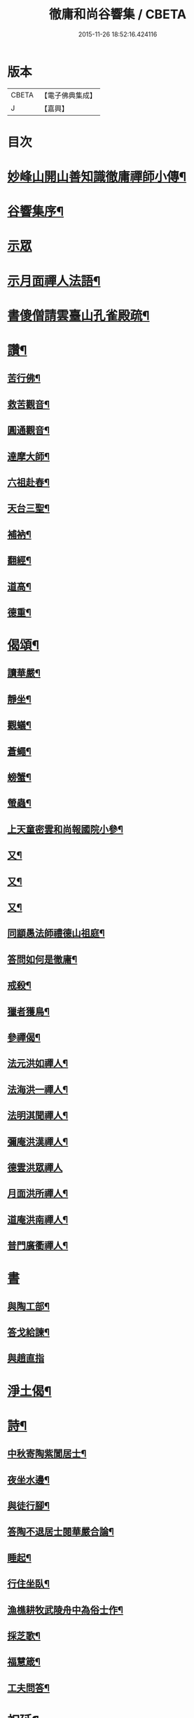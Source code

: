 #+TITLE: 徹庸和尚谷響集 / CBETA
#+DATE: 2015-11-26 18:52:16.424116
* 版本
 |     CBETA|【電子佛典集成】|
 |         J|【嘉興】    |

* 目次
* [[file:KR6q0198_008.txt::008-0303a2][妙峰山開山善知識徹庸禪師小傳¶]]
* [[file:KR6q0198_008.txt::0303c2][谷響集序¶]]
* [[file:KR6q0198_008.txt::0304c3][示眾]]
* [[file:KR6q0198_008.txt::0304c17][示月面禪人法語¶]]
* [[file:KR6q0198_008.txt::0305b14][書傻僧請雲臺山孔雀殿疏¶]]
* [[file:KR6q0198_008.txt::0305b20][讚¶]]
** [[file:KR6q0198_008.txt::0305b21][苦行佛¶]]
** [[file:KR6q0198_008.txt::0305b26][救苦觀音¶]]
** [[file:KR6q0198_008.txt::0305c6][圓通觀音¶]]
** [[file:KR6q0198_008.txt::0305c10][達摩大師¶]]
** [[file:KR6q0198_008.txt::0305c18][六祖赴舂¶]]
** [[file:KR6q0198_008.txt::0305c22][天台三聖¶]]
** [[file:KR6q0198_008.txt::0305c27][補衲¶]]
** [[file:KR6q0198_008.txt::0306a3][翻經¶]]
** [[file:KR6q0198_008.txt::0306a6][道高¶]]
** [[file:KR6q0198_008.txt::0306a9][德重¶]]
* [[file:KR6q0198_008.txt::0306a20][偈頌¶]]
** [[file:KR6q0198_008.txt::0306a21][讀華嚴¶]]
** [[file:KR6q0198_008.txt::0306b6][靜坐¶]]
** [[file:KR6q0198_008.txt::0306b9][觀蟻¶]]
** [[file:KR6q0198_008.txt::0306b12][蒼蠅¶]]
** [[file:KR6q0198_008.txt::0306b15][螃蟹¶]]
** [[file:KR6q0198_008.txt::0306b18][螢蟲¶]]
** [[file:KR6q0198_008.txt::0306b21][上天童密雲和尚報國院小參¶]]
** [[file:KR6q0198_008.txt::0306b26][又¶]]
** [[file:KR6q0198_008.txt::0306c2][又¶]]
** [[file:KR6q0198_008.txt::0306c13][又¶]]
** [[file:KR6q0198_008.txt::0306c18][同顓愚法師禮德山祖庭¶]]
** [[file:KR6q0198_008.txt::0306c22][答問如何是徹庸¶]]
** [[file:KR6q0198_008.txt::0306c26][戒殺¶]]
** [[file:KR6q0198_008.txt::0307a2][獵者獲鳥¶]]
** [[file:KR6q0198_008.txt::0307a11][參禪偈¶]]
** [[file:KR6q0198_008.txt::0307b27][法元洪如禪人¶]]
** [[file:KR6q0198_008.txt::0307c9][法海洪一禪人¶]]
** [[file:KR6q0198_008.txt::0307c18][法明淇聞禪人¶]]
** [[file:KR6q0198_008.txt::0307c23][彌庵洪漢禪人¶]]
** [[file:KR6q0198_008.txt::0307c27][德雲洪眾禪人]]
** [[file:KR6q0198_008.txt::0308a6][月面洪所禪人¶]]
** [[file:KR6q0198_008.txt::0308a11][道庵洪南禪人¶]]
** [[file:KR6q0198_008.txt::0308a16][普門廣衢禪人¶]]
* [[file:KR6q0198_008.txt::0308a20][書]]
** [[file:KR6q0198_008.txt::0308a21][與陶工部¶]]
** [[file:KR6q0198_008.txt::0308b4][答戈給諫¶]]
** [[file:KR6q0198_008.txt::0308b7][與趙直指]]
* [[file:KR6q0198_008.txt::0308b11][淨土偈¶]]
* [[file:KR6q0198_008.txt::0311a2][詩¶]]
** [[file:KR6q0198_008.txt::0311a3][中秋寄陶紫閬居士¶]]
** [[file:KR6q0198_008.txt::0311a11][夜坐水邊¶]]
** [[file:KR6q0198_008.txt::0311a15][與徒行腳¶]]
** [[file:KR6q0198_008.txt::0311a19][答陶不退居士閱華嚴合論¶]]
** [[file:KR6q0198_008.txt::0311b4][睡起¶]]
** [[file:KR6q0198_008.txt::0311b9][行住坐臥¶]]
** [[file:KR6q0198_008.txt::0311b18][漁樵耕牧武陵舟中為俗士作¶]]
** [[file:KR6q0198_008.txt::0311b23][採芝歌¶]]
** [[file:KR6q0198_008.txt::0311c13][福慧箴¶]]
** [[file:KR6q0198_008.txt::0311c20][工夫問答¶]]
* [[file:KR6q0198_008.txt::0312b2][祝延¶]]
** [[file:KR6q0198_008.txt::0312b5][祝韋陀¶]]
** [[file:KR6q0198_008.txt::0312b15][祝伽藍¶]]
** [[file:KR6q0198_008.txt::0312b24][祈禱祖師¶]]
** [[file:KR6q0198_008.txt::0312c3][祝監齋¶]]
** [[file:KR6q0198_008.txt::0312c9][祝龍王¶]]
** [[file:KR6q0198_008.txt::0312c17][囑孤魂¶]]
** [[file:KR6q0198_008.txt::0313a4][祈禱聖僧¶]]
** [[file:KR6q0198_008.txt::0313a15][楞嚴咒¶]]
** [[file:KR6q0198_008.txt::0313a20][雲山發願文¶]]
* 卷
** [[file:KR6q0198_008.txt][徹庸和尚谷響集 8]]
